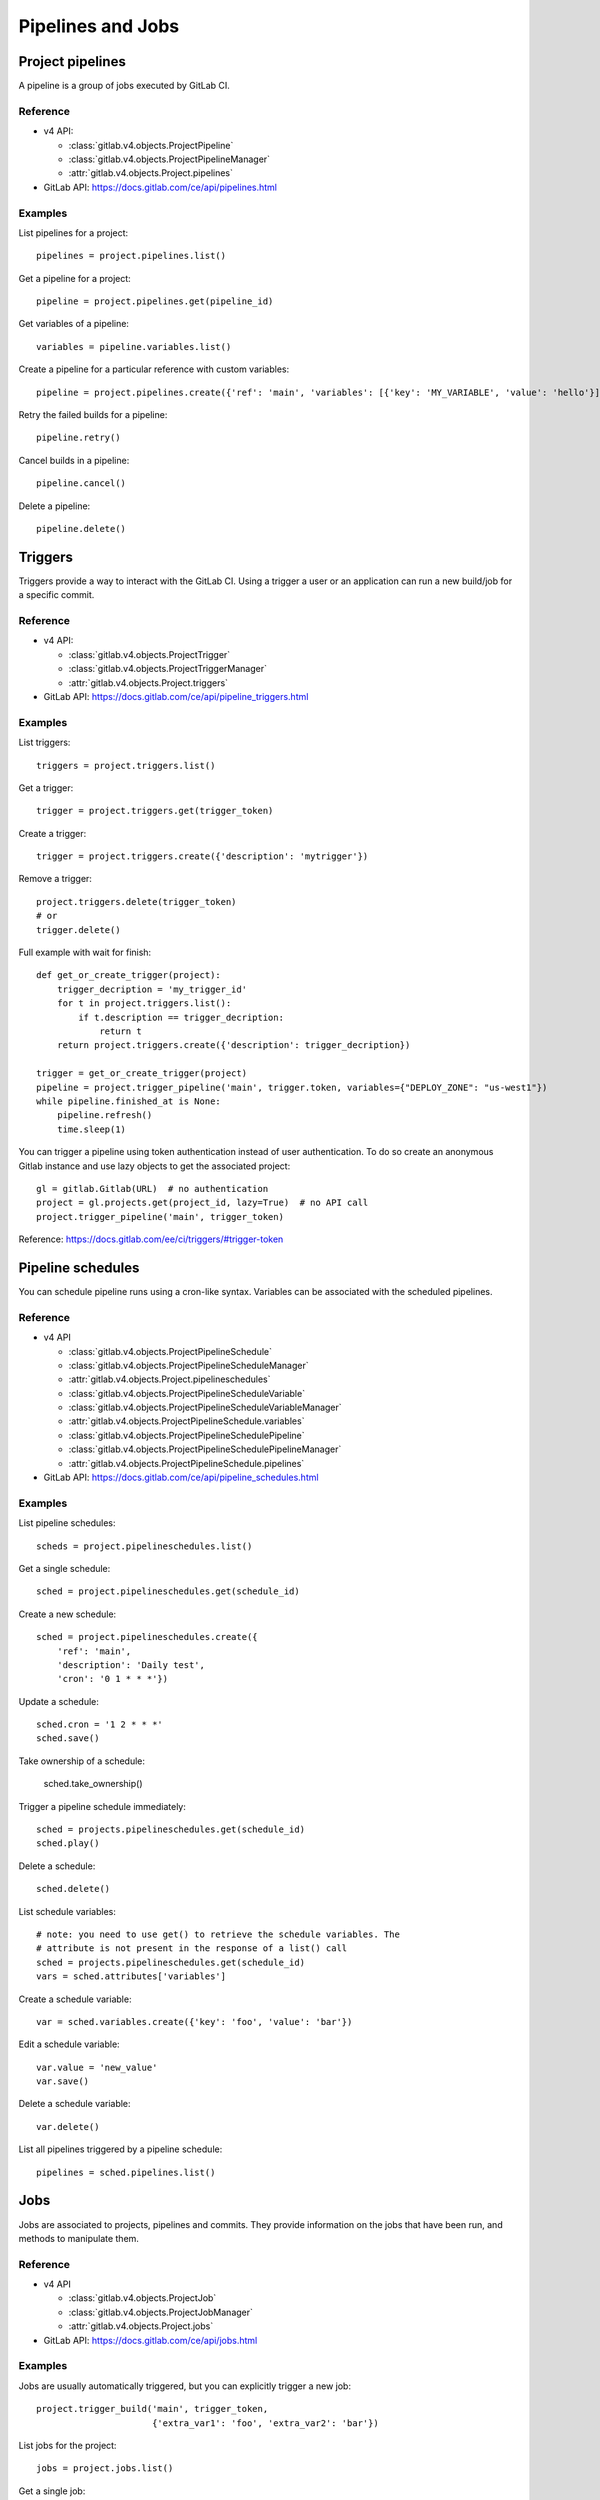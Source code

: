 ##################
Pipelines and Jobs
##################

Project pipelines
=================

A pipeline is a group of jobs executed by GitLab CI.

Reference
---------

* v4 API:

  + :class:`gitlab.v4.objects.ProjectPipeline`
  + :class:`gitlab.v4.objects.ProjectPipelineManager`
  + :attr:`gitlab.v4.objects.Project.pipelines`

* GitLab API: https://docs.gitlab.com/ce/api/pipelines.html

Examples
--------

List pipelines for a project::

    pipelines = project.pipelines.list()

Get a pipeline for a project::

    pipeline = project.pipelines.get(pipeline_id)

Get variables of a pipeline::

    variables = pipeline.variables.list()

Create a pipeline for a particular reference with custom variables::

    pipeline = project.pipelines.create({'ref': 'main', 'variables': [{'key': 'MY_VARIABLE', 'value': 'hello'}]})

Retry the failed builds for a pipeline::

    pipeline.retry()

Cancel builds in a pipeline::

    pipeline.cancel()

Delete a pipeline::

    pipeline.delete()

Triggers
========

Triggers provide a way to interact with the GitLab CI. Using a trigger a user
or an application can run a new build/job for a specific commit.

Reference
---------

* v4 API:

  + :class:`gitlab.v4.objects.ProjectTrigger`
  + :class:`gitlab.v4.objects.ProjectTriggerManager`
  + :attr:`gitlab.v4.objects.Project.triggers`

* GitLab API: https://docs.gitlab.com/ce/api/pipeline_triggers.html

Examples
--------

List triggers::

    triggers = project.triggers.list()

Get a trigger::

    trigger = project.triggers.get(trigger_token)

Create a trigger::

    trigger = project.triggers.create({'description': 'mytrigger'})

Remove a trigger::

    project.triggers.delete(trigger_token)
    # or
    trigger.delete()

Full example with wait for finish::

    def get_or_create_trigger(project):
        trigger_decription = 'my_trigger_id'
        for t in project.triggers.list():
            if t.description == trigger_decription:
                return t
        return project.triggers.create({'description': trigger_decription})

    trigger = get_or_create_trigger(project)
    pipeline = project.trigger_pipeline('main', trigger.token, variables={"DEPLOY_ZONE": "us-west1"})
    while pipeline.finished_at is None:
        pipeline.refresh()
        time.sleep(1)

You can trigger a pipeline using token authentication instead of user
authentication. To do so create an anonymous Gitlab instance and use lazy
objects to get the associated project::

    gl = gitlab.Gitlab(URL)  # no authentication
    project = gl.projects.get(project_id, lazy=True)  # no API call
    project.trigger_pipeline('main', trigger_token)

Reference: https://docs.gitlab.com/ee/ci/triggers/#trigger-token

Pipeline schedules
==================

You can schedule pipeline runs using a cron-like syntax. Variables can be
associated with the scheduled pipelines.

Reference
---------

* v4 API

  + :class:`gitlab.v4.objects.ProjectPipelineSchedule`
  + :class:`gitlab.v4.objects.ProjectPipelineScheduleManager`
  + :attr:`gitlab.v4.objects.Project.pipelineschedules`
  + :class:`gitlab.v4.objects.ProjectPipelineScheduleVariable`
  + :class:`gitlab.v4.objects.ProjectPipelineScheduleVariableManager`
  + :attr:`gitlab.v4.objects.ProjectPipelineSchedule.variables`
  + :class:`gitlab.v4.objects.ProjectPipelineSchedulePipeline`
  + :class:`gitlab.v4.objects.ProjectPipelineSchedulePipelineManager`
  + :attr:`gitlab.v4.objects.ProjectPipelineSchedule.pipelines`

* GitLab API: https://docs.gitlab.com/ce/api/pipeline_schedules.html

Examples
--------

List pipeline schedules::

    scheds = project.pipelineschedules.list()

Get a single schedule::

    sched = project.pipelineschedules.get(schedule_id)

Create a new schedule::

    sched = project.pipelineschedules.create({
        'ref': 'main',
        'description': 'Daily test',
        'cron': '0 1 * * *'})

Update a schedule::

    sched.cron = '1 2 * * *'
    sched.save()

Take ownership of a schedule:

    sched.take_ownership()

Trigger a pipeline schedule immediately::

    sched = projects.pipelineschedules.get(schedule_id)
    sched.play()

Delete a schedule::

    sched.delete()

List schedule variables::

    # note: you need to use get() to retrieve the schedule variables. The
    # attribute is not present in the response of a list() call
    sched = projects.pipelineschedules.get(schedule_id)
    vars = sched.attributes['variables']

Create a schedule variable::

    var = sched.variables.create({'key': 'foo', 'value': 'bar'})

Edit a schedule variable::

    var.value = 'new_value'
    var.save()

Delete a schedule variable::

    var.delete()

List all pipelines triggered by a pipeline schedule::

    pipelines = sched.pipelines.list()

Jobs
====

Jobs are associated to projects, pipelines and commits. They provide
information on the jobs that have been run, and methods to manipulate
them.

Reference
---------

* v4 API

  + :class:`gitlab.v4.objects.ProjectJob`
  + :class:`gitlab.v4.objects.ProjectJobManager`
  + :attr:`gitlab.v4.objects.Project.jobs`

* GitLab API: https://docs.gitlab.com/ce/api/jobs.html

Examples
--------

Jobs are usually automatically triggered, but you can explicitly trigger a new
job::

    project.trigger_build('main', trigger_token,
                          {'extra_var1': 'foo', 'extra_var2': 'bar'})

List jobs for the project::

    jobs = project.jobs.list()

Get a single job::

    project.jobs.get(job_id)

List the jobs of a pipeline::

    project = gl.projects.get(project_id)
    pipeline = project.pipelines.get(pipeline_id)
    jobs = pipeline.jobs.list()

.. note::

   Job methods (play, cancel, and so on) are not available on
   ``ProjectPipelineJob`` objects. To use these methods create a ``ProjectJob``
   object::

       pipeline_job = pipeline.jobs.list()[0]
       job = project.jobs.get(pipeline_job.id, lazy=True)
       job.retry()

Get the artifacts of a job::

    build_or_job.artifacts()

Get the artifacts of a job by its name from the latest successful pipeline of
a branch or tag::

  project.artifacts.download(ref_name='main', job='build')

.. attention::

    An older method ``project.artifacts()`` is deprecated and will be
    removed in a future version.

.. warning::

   Artifacts are entirely stored in memory in this example.

.. _streaming_example:

You can download artifacts as a stream. Provide a callable to handle the
stream::

    with open("archive.zip", "wb") as f:
         build_or_job.artifacts(streamed=True, action=f.write)

You can also directly stream the output into a file, and unzip it afterwards::

    zipfn = "___artifacts.zip"
    with open(zipfn, "wb") as f:
        build_or_job.artifacts(streamed=True, action=f.write)
    subprocess.run(["unzip", "-bo", zipfn])
    os.unlink(zipfn)

Or, you can also use the underlying response iterator directly::

    artifact_bytes_iterator = build_or_job.artifacts(iterator=True)

This can be used with frameworks that expect an iterator (such as FastAPI/Starlette's
``StreamingResponse``) to forward a download from GitLab without having to download
the entire content server-side first::

    @app.get("/download_artifact")
    def download_artifact():
        artifact_bytes_iterator = build_or_job.artifacts(iterator=True)
        return StreamingResponse(artifact_bytes_iterator, media_type="application/zip")

Delete all artifacts of a project that can be deleted::

  project.artifacts.delete()

Get a single artifact file::

    build_or_job.artifact('path/to/file')

Get a single artifact file by branch and job::

    project.artifacts.raw('branch', 'path/to/file', 'job')

.. attention::

    An older method ``project.artifact()`` is deprecated and will be
    removed in a future version.

Mark a job artifact as kept when expiration is set::

    build_or_job.keep_artifacts()

Delete the artifacts of a job::

    build_or_job.delete_artifacts()

Get a job log file / trace::

    build_or_job.trace()

.. warning::

   Traces are entirely stored in memory unless you use the streaming feature.
   See :ref:`the artifacts example <streaming_example>`.

Cancel/retry a job::

    build_or_job.cancel()
    build_or_job.retry()

Play (trigger) a job::

    build_or_job.play()

Erase a job (artifacts and trace)::

    build_or_job.erase()


Pipeline bridges
=====================

Get a list of bridge jobs (including child pipelines) for a pipeline.

Reference
---------

* v4 API

  + :class:`gitlab.v4.objects.ProjectPipelineBridge`
  + :class:`gitlab.v4.objects.ProjectPipelineBridgeManager`
  + :attr:`gitlab.v4.objects.ProjectPipeline.bridges`

* GitLab API: https://docs.gitlab.com/ee/api/jobs.html#list-pipeline-bridges

Examples
--------

List bridges for the pipeline::

    bridges = pipeline.bridges.list()

Pipeline test report
====================

Get a pipeline's complete test report.

Reference
---------

* v4 API

  + :class:`gitlab.v4.objects.ProjectPipelineTestReport`
  + :class:`gitlab.v4.objects.ProjectPipelineTestReportManager`
  + :attr:`gitlab.v4.objects.ProjectPipeline.test_report`

* GitLab API: https://docs.gitlab.com/ee/api/pipelines.html#get-a-pipelines-test-report

Examples
--------

Get the test report for a pipeline::

    test_report = pipeline.test_report.get()

Pipeline test report summary
============================

Get a pipeline’s test report summary.

Reference
---------

* v4 API

  + :class:`gitlab.v4.objects.ProjectPipelineTestReportSummary`
  + :class:`gitlab.v4.objects.ProjectPipelineTestReportSummaryManager`
  + :attr:`gitlab.v4.objects.ProjectPipeline.test_report_summary`

* GitLab API: https://docs.gitlab.com/ee/api/pipelines.html#get-a-pipelines-test-report-summary

Examples
--------

Get the test report summary for a pipeline::

    test_report_summary = pipeline.test_report_summary.get()

